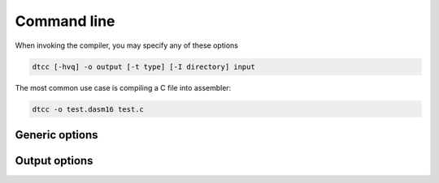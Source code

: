 .. highlightlang:: none

.. _compiler-command-line:

Command line
---------------

When invoking the compiler, you may specify any of these options

.. code-block:: bash

    dtcc [-hvq] -o output [-t type] [-I directory] input

The most common use case is compiling a C file into assembler:

.. code-block:: bash

    dtcc -o test.dasm16 test.c

.. _compiler-generic-options:

Generic options
~~~~~~~~~~~~~~~~~~

.. cmdoption:: -h

    Shows a list of all currently supported command-line options.

.. cmdoption:: -o output
            --output=output

    Specifies the file to output the assembly to.  This option
    can be `-` to indicate that the assembly should be sent to
    standard output.

.. cmdoption:: input

    Specifies the input file to compile.  This option
    can be `-` to indicate that the input should be read from
    standard input.
    
.. cmdoption:: -I dir

    Adds the directory `dir` to the directories to
    be searched for header files.
    
.. cmdoption:: -v[vv]

    Increase verbosity.
    
.. cmdoption:: -q[qq]

    Decrease verbosity.

.. _compiler-output-options:

Output options
~~~~~~~~~~~~~~~~~~

.. cmdoption:: -t type
            --type=type

    Specifies the output assembler to target.  See the section
    on :ref:`compiler-targets`.
